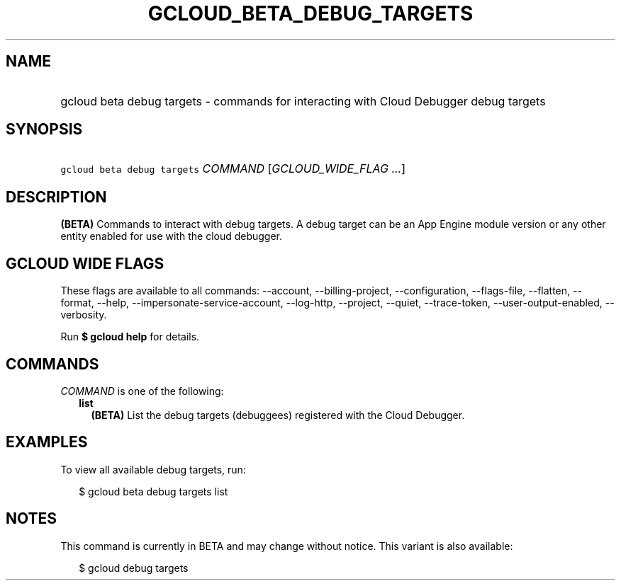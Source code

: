 
.TH "GCLOUD_BETA_DEBUG_TARGETS" 1



.SH "NAME"
.HP
gcloud beta debug targets \- commands for interacting with Cloud Debugger debug targets



.SH "SYNOPSIS"
.HP
\f5gcloud beta debug targets\fR \fICOMMAND\fR [\fIGCLOUD_WIDE_FLAG\ ...\fR]



.SH "DESCRIPTION"

\fB(BETA)\fR Commands to interact with debug targets. A debug target can be an
App Engine module version or any other entity enabled for use with the cloud
debugger.



.SH "GCLOUD WIDE FLAGS"

These flags are available to all commands: \-\-account, \-\-billing\-project,
\-\-configuration, \-\-flags\-file, \-\-flatten, \-\-format, \-\-help,
\-\-impersonate\-service\-account, \-\-log\-http, \-\-project, \-\-quiet,
\-\-trace\-token, \-\-user\-output\-enabled, \-\-verbosity.

Run \fB$ gcloud help\fR for details.



.SH "COMMANDS"

\f5\fICOMMAND\fR\fR is one of the following:

.RS 2m
.TP 2m
\fBlist\fR
\fB(BETA)\fR List the debug targets (debuggees) registered with the Cloud
Debugger.


.RE
.sp

.SH "EXAMPLES"

To view all available debug targets, run:

.RS 2m
$ gcloud beta debug targets list
.RE



.SH "NOTES"

This command is currently in BETA and may change without notice. This variant is
also available:

.RS 2m
$ gcloud debug targets
.RE

